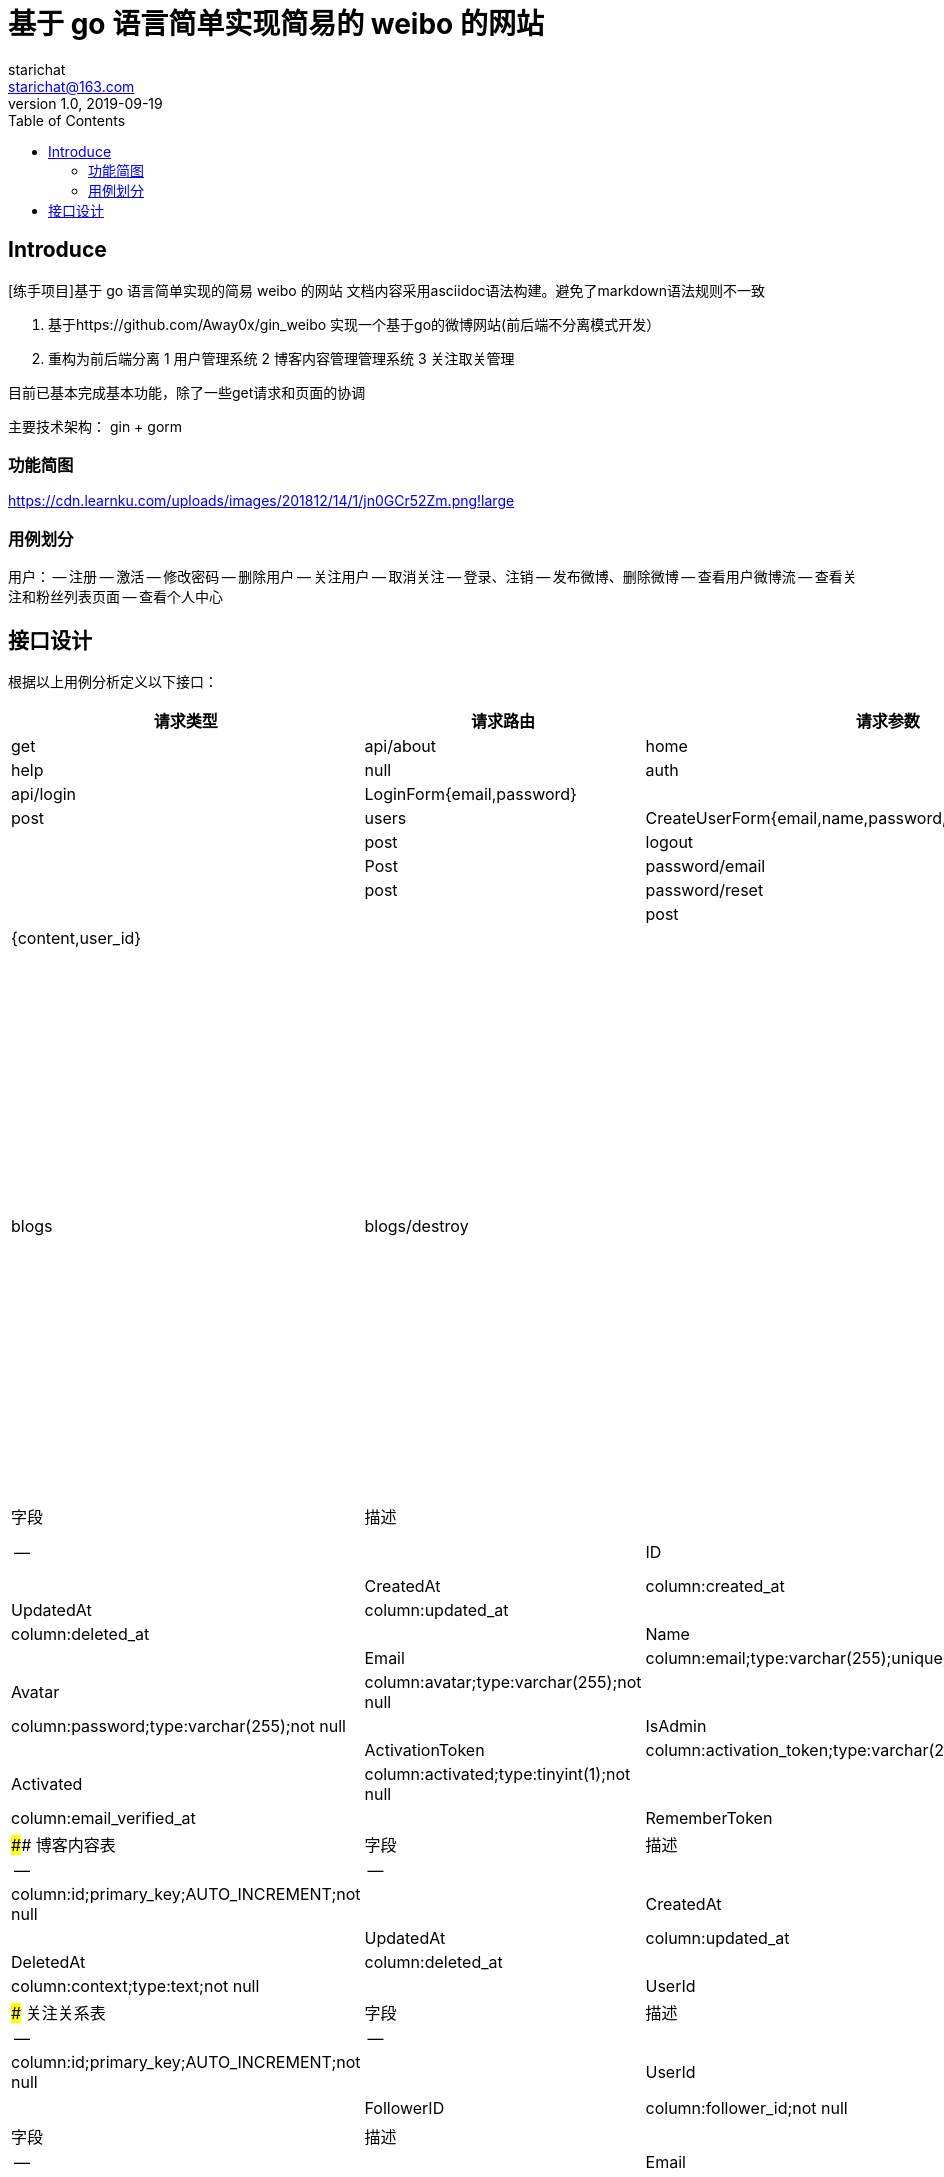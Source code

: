 = 基于 go 语言简单实现简易的 weibo 的网站
starichat <starichat@163.com>
v1.0, 2019-09-19
:toc: right

== Introduce
[练手项目]基于 go 语言简单实现的简易 weibo 的网站
文档内容采用asciidoc语法构建。避免了markdown语法规则不一致

[计划]
1. 基于https://github.com/Away0x/gin_weibo 实现一个基于go的微博网站(前后端不分离模式开发）
2. 重构为前后端分离
[任务模块划分]
1 用户管理系统
2 博客内容管理管理系统
3 关注取关管理

目前已基本完成基本功能，除了一些get请求和页面的协调

主要技术架构：
gin + gorm

=== 功能简图
https://cdn.learnku.com/uploads/images/201812/14/1/jn0GCr52Zm.png!large

=== 用例划分
用户：
-- 注册
-- 激活
-- 修改密码
-- 删除用户
-- 关注用户
-- 取消关注
-- 登录、注销
-- 发布微博、删除微博
-- 查看用户微博流
-- 查看关注和粉丝列表页面
-- 查看个人中心

== 接口设计
根据以上用例分析定义以下接口：
[options="header"]
|===
|请求类型|请求路由|请求参数|权限认证
|get|api/about|home|root|help|null|auth
|post|api/login|LoginForm{email,password}| |
|post|users|CreateUserForm{email,name,password,password_confirmation}| |
|post|logout||
|Post|password/email|{email}|
|post|password/reset|{token,password,password_confirmation}||
|post|blogs|{content,user_id}||
|post|blogs|blogs/destroy||

用户相关
get users/create 
get users 
get users/show/[id]
get users/edit/[id]
post users/update/[id]
post users/destroy/[id]
get users/follwings[id]
get users/followers[id]
post users/followers/store/[id]
post users/followers/destroy/[id]






## 创建应用
### 配置项 viper 构建

## 静态页面开发
为了简单，静态页面采用Bootstrap框架来进行开发。
public 下存放项目静态文件
在resouirce 中存放前端源码



## 模型构建
web 整体架构基于MVC模式，M（模型），根据项目整体结构在此构建一个基本的用户模型。实现用户数据的存储，对模型实体的增删改查。添加用户注册和登录功能，并对用户身份进行权限认证，让管理员可以对用户进行删除操作。接着我们还会构建一套用户账号激活和密码找回系统，只有成功进行邮箱激活的用户才能在网站上进行登录，激活成功后的用户如果出现密码丢失的情况，可以使用已认证的邮箱进行密码找回。

### 用户表
|字段|描述|
|--|--|
|ID|column:id;primary_key;AUTO_INCREMENT;not null|
|CreatedAt|column:created_at|
|UpdatedAt|column:updated_at|
|DeletedAt|column:deleted_at|
|Name|column:name;type:varchar(255);not null|
|Email|column:email;type:varchar(255);unique;not null|
|Avatar|column:avatar;type:varchar(255);not null|
|Password|column:password;type:varchar(255);not null|
|IsAdmin|column:is_admin;type:tinyint(1)|
|ActivationToken|column:activation_token;type:varchar(255)|
|Activated|column:activated;type:tinyint(1);not null|
|EmailVerifiedAt|column:email_verified_at|
|RememberToken|column:remember_token;type:varchar(100)|


#### 博客内容表
|字段|描述|
|--|--|
|ID|column:id;primary_key;AUTO_INCREMENT;not null|
|CreatedAt|column:created_at|
|UpdatedAt|column:updated_at|
|DeletedAt|column:deleted_at|
|Content|column:context;type:text;not null|
|UserId|column:user_id;not null|

### 关注关系表
|字段|描述|
|--|--|
|ID|column:id;primary_key;AUTO_INCREMENT;not null|
|UserId|column:user_id;not null|
|FollowerID|column:follower_id;not null|

### 密码重置表
|字段|描述|
|--|--|
|Email|column:email;type:varchar(255);not null|
|Token|column:token;type:varchar(255);not null|
|CreatedAt|column:created_at|

数据库采用gorm框架开发

https://jasperxu.github.io/gorm-zh/database.html#m
### 用户模型的增删改查

## 功能设计
### 静态页面展示
不做权限验证实现静态页面home,about,help页面的展示

### 用户注册、登录
实现注册功能
不做权限认证实现get注册页面请求
post提交注册->发送激活账号邮件->激活账号->注册到数据库
### 会话管理
### 用户管理
### 邮件发送
### 微博管理
### 关注管理


